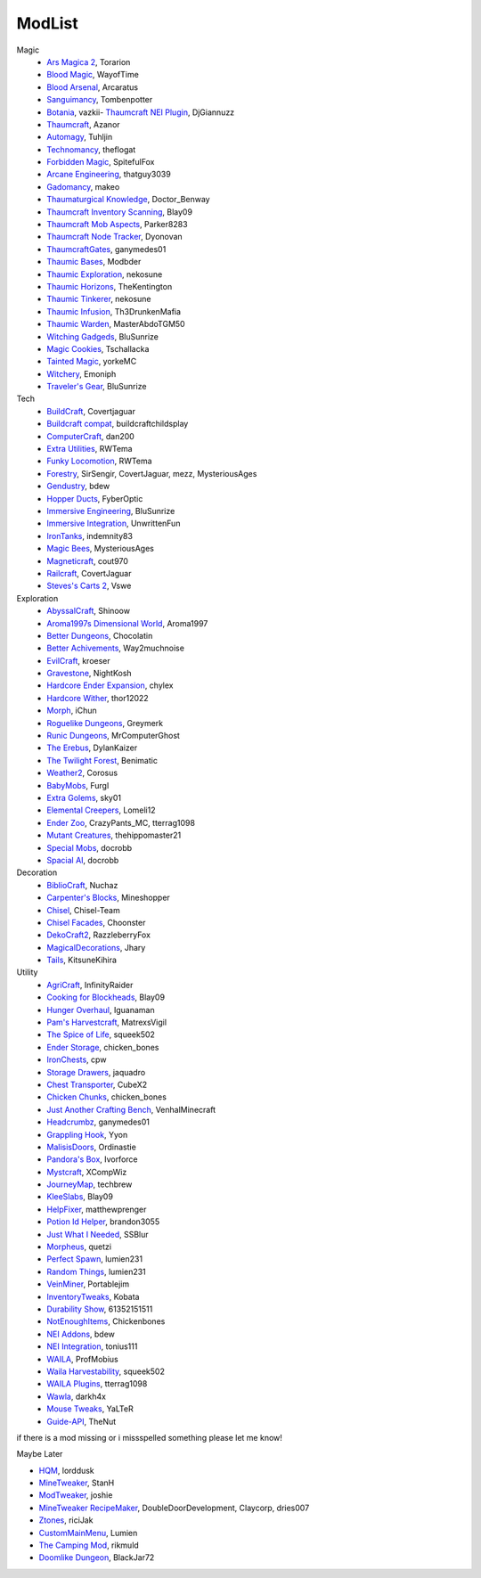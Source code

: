 ===========
ModList
===========

Magic
    - `Ars Magica 2 <http://minecraft.curseforge.com/projects/ars-magica-2>`_, Torarion
    - `Blood Magic <https://github.com/WayofTime/BloodMagic>`_, WayofTime
    - `Blood Arsenal <http://minecraft.curseforge.com/projects/blood-magic-addon-blood-arsenal>`_, Arcaratus
    - `Sanguimancy <http://www.minecraftforum.net/forums/mapping-and-modding/minecraft-mods/2194354-blood-magic-addon-sanguimancy>`_, Tombenpotter
    - `Botania <http://botaniamod.net/license.php>`_, vazkii- `Thaumcraft NEI Plugin <http://www.curse.com/mc-mods/minecraft/225095-thaumcraft-nei-plugin>`_, DjGiannuzz
    - `Thaumcraft <http://www.minecraftforum.net/forums/mapping-and-modding/minecraft-mods/1292130-thaumcraft-4-2-3-5-updated-2015-2-17>`_, Azanor
    - `Automagy <http://minecraft.curseforge.com/projects/automagy>`_, Tuhljin
    - `Technomancy <http://forum.feed-the-beast.com/threads/0-12-0-1-7-10-technomancy-discussion-thread.47481/>`_, theflogat
    - `Forbidden Magic <http://www.minecraftforum.net/forums/mapping-and-modding/minecraft-mods/wip-mods/1445828-tc4-addon-forbidden-magic-v0-57>`_, SpitefulFox
    - `Arcane Engineering <http://minecraft.curseforge.com/projects/arcane-engineering>`_, thatguy3039
    - `Gadomancy <http://minecraft.curseforge.com/projects/gadomancy>`_, makeo
    - `Thaumaturgical Knowledge <http://minecraft.curseforge.com/projects/thaumaturgical-knowledge>`_, Doctor_Benway
    - `Thaumcraft Inventory Scanning <http://minecraft.curseforge.com/projects/thaumcraft-inventory-scanning>`_, Blay09
    - `Thaumcraft Mob Aspects <http://minecraft.curseforge.com/projects/thaumcraft-mob-aspects>`_, Parker8283
    - `Thaumcraft Node Tracker <http://minecraft.curseforge.com/projects/thaumcraft-node-tracker>`_, Dyonovan
    - `ThaumcraftGates <http://minecraft.curseforge.com/projects/thaumcraftgates>`_, ganymedes01
    - `Thaumic Bases <http://minecraft.curseforge.com/projects/thaumic-bases>`_, Modbder
    - `Thaumic Exploration <http://minecraft.curseforge.com/projects/thaumic-exploration>`_, nekosune
    - `Thaumic Horizons <http://minecraft.curseforge.com/projects/thaumic-horizons>`_, TheKentington
    - `Thaumic Tinkerer <http://minecraft.curseforge.com/projects/thaumic-tinkerer>`_, nekosune
    - `Thaumic Infusion <http://minecraft.curseforge.com/projects/thaumic-infusion>`_, Th3DrunkenMafia
    - `Thaumic Warden <http://minecraft.curseforge.com/projects/thaumic-warden>`_, MasterAbdoTGM50
    - `Witching Gadgeds <http://minecraft.curseforge.com/projects/witching-gadgets>`_, BluSunrize
    - `Magic Cookies <http://minecraft.curseforge.com/projects/magic-cookies>`_, Tschallacka
    - `Tainted Magic <http://minecraft.curseforge.com/projects/tainted-magic>`_, yorkeMC
    - `Witchery <https://sites.google.com/site/witcherymod/>`_, Emoniph
    - `Traveler's Gear <http://minecraft.curseforge.com/projects/travellers-gear>`_, BluSunrize
    
    
Tech
    - `BuildCraft <http://minecraft.curseforge.com/projects/buildcraft>`_, Covertjaguar
    - `Buildcraft compat <http://minecraft.curseforge.com/projects/buildcraft-compat>`_, buildcraftchildsplay
    - `ComputerCraft <http://minecraft.curseforge.com/projects/computercraft>`_, dan200
    - `Extra Utilities <http://minecraft.curseforge.com/projects/extra-utilities>`_, RWTema
    - `Funky Locomotion <http://minecraft.curseforge.com/projects/funky-locomotion>`_, RWTema
    - `Forestry <http://minecraft.curseforge.com/projects/forestry>`_, SirSengir, CovertJaguar, mezz, MysteriousAges
    - `Gendustry <http://minecraft.curseforge.com/projects/gendustry>`_, bdew
    - `Hopper Ducts <http://minecraft.curseforge.com/projects/hopper-ducts>`_, FyberOptic
    - `Immersive Engineering <http://minecraft.curseforge.com/projects/immersive-engineering>`_, BluSunrize
    - `Immersive Integration <http://minecraft.curseforge.com/projects/immersive-integration>`_, UnwrittenFun
    - `IronTanks <http://minecraft.curseforge.com/projects/iron-tanks>`_, indemnity83
    - `Magic Bees <http://minecraft.curseforge.com/projects/magic-bees>`_, MysteriousAges
    - `Magneticraft <http://minecraft.curseforge.com/projects/magneticraft>`_, cout970
    - `Railcraft <http://minecraft.curseforge.com/projects/railcraft>`_, CovertJaguar
    - `Steves's Carts 2 <http://minecraft.curseforge.com/projects/steves-carts-2>`_, Vswe
    
    
Exploration
    - `AbyssalCraft <http://minecraft.curseforge.com/projects/abyssalcraft>`_, Shinoow
    - `Aroma1997s Dimensional World <http://minecraft.curseforge.com/projects/aroma1997s-dimensional-world>`_, Aroma1997
    - `Better Dungeons <http://minecraft.curseforge.com/projects/better-dungeons>`_, Chocolatin
    - `Better Achivements <http://minecraft.curseforge.com/projects/betterachievements>`_, Way2muchnoise
    - `EvilCraft <http://minecraft.curseforge.com/projects/evilcraft>`_, kroeser
    - `Gravestone <http://minecraft.curseforge.com/projects/gravestone_mod>`_, NightKosh
    - `Hardcore Ender Expansion <http://minecraft.curseforge.com/projects/hardcore-ender-expansion>`_, chylex
    - `Hardcore Wither <http://minecraft.curseforge.com/projects/hardcore-wither>`_, thor12022
    - `Morph <http://minecraft.curseforge.com/projects/morph>`_, iChun
    - `Roguelike Dungeons <http://minecraft.curseforge.com/projects/roguelike-dungeons>`_, Greymerk
    - `Runic Dungeons <http://minecraft.curseforge.com/projects/runic-dungeons>`_, MrComputerGhost
    - `The Erebus <http://minecraft.curseforge.com/projects/the-erebus>`_, DylanKaizer
    - `The Twilight Forest <http://minecraft.curseforge.com/projects/the-twilight-forest>`_, Benimatic
    - `Weather2 <http://minecraft.curseforge.com/projects/weather-storms-tornadoes>`_, Corosus
    
    - `BabyMobs <http://minecraft.curseforge.com/projects/baby-mobs>`_, Furgl
    - `Extra Golems <http://minecraft.curseforge.com/projects/extra-golems>`_, sky01
    - `Elemental Creepers <http://minecraft.curseforge.com/projects/elemental-creepers>`_, Lomeli12
    - `Ender Zoo <http://minecraft.curseforge.com/projects/ender-zoo>`_, CrazyPants_MC, tterrag1098
    - `Mutant Creatures <http://minecraft.curseforge.com/projects/mutant-creatures-mod>`_, thehippomaster21
    - `Special Mobs <http://minecraft.curseforge.com/projects/special-mobs>`_, docrobb
    - `Spacial AI <http://minecraft.curseforge.com/projects/special-ai>`_, docrobb


Decoration
    - `BiblioCraft <http://minecraft.curseforge.com/projects/bibliocraft>`_, Nuchaz
    - `Carpenter's Blocks <http://www.carpentersblocks.com/>`_, Mineshopper
    - `Chisel <http://minecraft.curseforge.com/projects/chisel>`_, Chisel-Team
    - `Chisel Facades <http://minecraft.curseforge.com/projects/chisel-facades>`_, Choonster
    - `DekoCraft2 <http://minecraft.curseforge.com/projects/decocraft2>`_, RazzleberryFox
    - `MagicalDecorations <http://minecraft.curseforge.com/projects/magicaldecorations>`_, Jhary
    - `Tails <http://minecraft.curseforge.com/projects/tails>`_, KitsuneKihira


Utility
    - `AgriCraft <http://minecraft.curseforge.com/projects/agricraft>`_, InfinityRaider
    - `Cooking for Blockheads <http://minecraft.curseforge.com/projects/cooking-for-blockheads>`_, Blay09
    - `Hunger Overhaul <http://minecraft.curseforge.com/projects/hunger-overhaul>`_, Iguanaman
    - `Pam's Harvestcraft <http://minecraft.curseforge.com/projects/pams-harvestcraft>`_, MatrexsVigil
    - `The Spice of Life <http://minecraft.curseforge.com/projects/the-spice-of-life>`_, squeek502
    
    - `Ender Storage <http://minecraft.curseforge.com/projects/ender-storage>`_, chicken_bones
    - `IronChests <http://www.minecraftforum.net/forums/mapping-and-modding/minecraft-mods/1280827-1-5-and-up-forge-universal-ironchests-5-0>`_, cpw
    - `Storage Drawers <http://www.minecraftforum.net/forums/mapping-and-modding/minecraft-mods/2198533-storage-drawers-v1-6-1-v2-1-9-updated-sep-12-15>`_, jaquadro
    - `Chest Transporter <http://minecraft.curseforge.com/projects/chest-transporter>`_, CubeX2
    - `Chicken Chunks <http://minecraft.curseforge.com/projects/chickenchunks>`_, chicken_bones
    
    - `Just Another Crafting Bench <http://minecraft.curseforge.com/projects/just-another-crafting-bench>`_, VenhalMinecraft
    - `Headcrumbz <http://minecraft.curseforge.com/projects/headcrumbs>`_, ganymedes01
    - `Grappling Hook <http://minecraft.curseforge.com/projects/grappling-hook-mod>`_, Yyon
    - `MalisisDoors <http://minecraft.curseforge.com/projects/malisisdoors>`_, Ordinastie
    - `Pandora's Box <http://minecraft.curseforge.com/projects/pandoras-box>`_, Ivorforce
    - `Mystcraft <http://minecraft.curseforge.com/projects/mystcraft>`_, XCompWiz
    
    - `JourneyMap <http://journeymap.techbrew.net/>`_, techbrew
    - `KleeSlabs <http://minecraft.curseforge.com/projects/kleeslabs>`_, Blay09
    - `HelpFixer <http://minecraft.curseforge.com/projects/helpfixer>`_, matthewprenger
    - `Potion Id Helper <http://minecraft.curseforge.com/projects/potion-id-helper>`_, brandon3055
    - `Just What I Needed <http://minecraft.curseforge.com/projects/just-what-i-needed-mod>`_, SSBlur
    - `Morpheus <http://minecraft.curseforge.com/projects/morpheus>`_, quetzi
    - `Perfect Spawn <http://minecraft.curseforge.com/projects/perfect-spawn>`_, lumien231
    - `Random Things <http://minecraft.curseforge.com/projects/random-things>`_, lumien231
    - `VeinMiner <http://minecraft.curseforge.com/projects/veinminer>`_, Portablejim
    - `InventoryTweaks <http://www.minecraftforum.net/forums/mapping-and-modding/minecraft-mods/1288184-inventory-tweaks-1-59-march-31>`_, Kobata
    
    - `Durability Show <http://minecraft.curseforge.com/projects/durability-show>`_, 61352151511
    - `NotEnoughItems <http://www.minecraftforum.net/forums/mapping-and-modding/minecraft-mods/1279956-chickenbones-mods>`_, Chickenbones
    - `NEI Addons <http://www.minecraftforum.net/forums/mapping-and-modding/minecraft-mods/1289113-nei-addons-v1-12-2-now-supports-botany-flower>`_, bdew
    - `NEI Integration <http://minecraft.curseforge.com/projects/nei-integration>`_, tonius111
    - `WAILA <http://minecraft.curseforge.com/members/ProfMobius/projects>`_, ProfMobius
    - `Waila Harvestability <http://www.minecraftforum.net/forums/mapping-and-modding/minecraft-mods/1295067-waila-harvestability-how-can-i-harvest-what-im>`_, squeek502
    - `WAILA Plugins <http://www.curse.com/mc-mods/minecraft/226119-waila-plugins>`_, tterrag1098
    - `Wawla <http://minecraft.curseforge.com/projects/wawla-what-are-we-looking-at>`_, darkh4x
    - `Mouse Tweaks <http://minecraft.curseforge.com/mc-mods/60089-mouse-tweaks>`_, YaLTeR
    - `Guide-API <http://minecraft.curseforge.com/mc-mods/228832-guide-api>`_, TheNut

if there is a mod missing or i missspelled something please let me know!

Maybe Later

- `HQM <http://minecraft.curseforge.com/mc-mods/77027-hardcore-questing-mode>`_, lorddusk
- `MineTweaker <http://www.minecraftforum.net/forums/mapping-and-modding/minecraft-mods/1290366-1-6-4-1-7-x-minetweaker-3-customize-your>`_, StanH
- `ModTweaker <http://www.minecraftforum.net/forums/mapping-and-modding/minecraft-mods/wip-mods/2093121-1-7-x-modtweaker-0-5d-minetweaker-addon>`_, joshie
- `MineTweaker RecipeMaker <http://minecraft.curseforge.com/mc-mods/226294-minetweaker-recipemaker>`_, DoubleDoorDevelopment, Claycorp, dries007
- `Ztones <http://www.minecraftforum.net/forums/mapping-and-modding/minecraft-mods/2221070-ztones-v-2-2-1-decorative-blocks-16x>`_, riciJak
- `CustomMainMenu <http://minecraft.curseforge.com/mc-mods/226406-custom-main-menu>`_, Lumien
- `The Camping Mod <http://minecraft.curseforge.com/projects/the-camping-mod>`_, rikmuld
- `Doomlike Dungeon <http://minecraft.curseforge.com/projects/project-74246>`_, BlackJar72